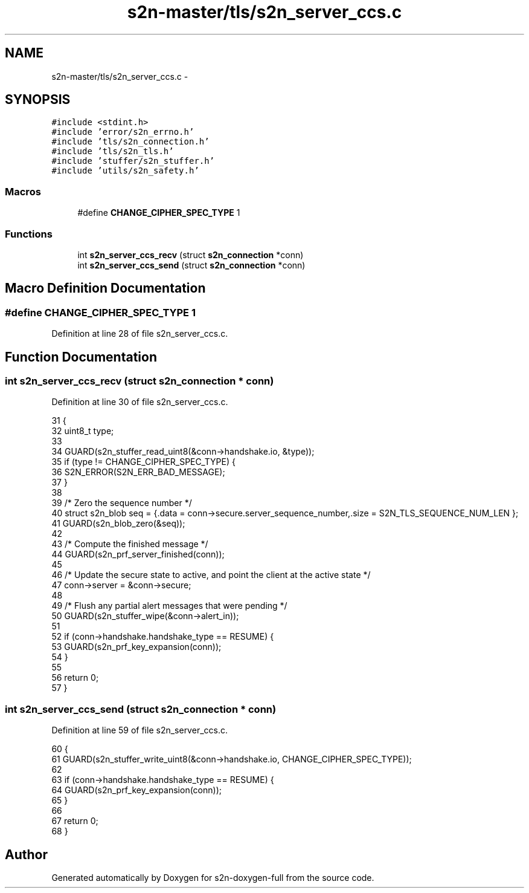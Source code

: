 .TH "s2n-master/tls/s2n_server_ccs.c" 3 "Fri Aug 19 2016" "s2n-doxygen-full" \" -*- nroff -*-
.ad l
.nh
.SH NAME
s2n-master/tls/s2n_server_ccs.c \- 
.SH SYNOPSIS
.br
.PP
\fC#include <stdint\&.h>\fP
.br
\fC#include 'error/s2n_errno\&.h'\fP
.br
\fC#include 'tls/s2n_connection\&.h'\fP
.br
\fC#include 'tls/s2n_tls\&.h'\fP
.br
\fC#include 'stuffer/s2n_stuffer\&.h'\fP
.br
\fC#include 'utils/s2n_safety\&.h'\fP
.br

.SS "Macros"

.in +1c
.ti -1c
.RI "#define \fBCHANGE_CIPHER_SPEC_TYPE\fP   1"
.br
.in -1c
.SS "Functions"

.in +1c
.ti -1c
.RI "int \fBs2n_server_ccs_recv\fP (struct \fBs2n_connection\fP *conn)"
.br
.ti -1c
.RI "int \fBs2n_server_ccs_send\fP (struct \fBs2n_connection\fP *conn)"
.br
.in -1c
.SH "Macro Definition Documentation"
.PP 
.SS "#define CHANGE_CIPHER_SPEC_TYPE   1"

.PP
Definition at line 28 of file s2n_server_ccs\&.c\&.
.SH "Function Documentation"
.PP 
.SS "int s2n_server_ccs_recv (struct \fBs2n_connection\fP * conn)"

.PP
Definition at line 30 of file s2n_server_ccs\&.c\&.
.PP
.nf
31 {
32     uint8_t type;
33 
34     GUARD(s2n_stuffer_read_uint8(&conn->handshake\&.io, &type));
35     if (type != CHANGE_CIPHER_SPEC_TYPE) {
36         S2N_ERROR(S2N_ERR_BAD_MESSAGE);
37     }
38 
39     /* Zero the sequence number */
40     struct s2n_blob seq = {\&.data = conn->secure\&.server_sequence_number,\&.size = S2N_TLS_SEQUENCE_NUM_LEN };
41     GUARD(s2n_blob_zero(&seq));
42 
43     /* Compute the finished message */
44     GUARD(s2n_prf_server_finished(conn));
45 
46     /* Update the secure state to active, and point the client at the active state */
47     conn->server = &conn->secure;
48 
49     /* Flush any partial alert messages that were pending */
50     GUARD(s2n_stuffer_wipe(&conn->alert_in));
51 
52     if (conn->handshake\&.handshake_type == RESUME) {
53         GUARD(s2n_prf_key_expansion(conn));
54     }
55 
56     return 0;
57 }
.fi
.SS "int s2n_server_ccs_send (struct \fBs2n_connection\fP * conn)"

.PP
Definition at line 59 of file s2n_server_ccs\&.c\&.
.PP
.nf
60 {
61     GUARD(s2n_stuffer_write_uint8(&conn->handshake\&.io, CHANGE_CIPHER_SPEC_TYPE));
62 
63     if (conn->handshake\&.handshake_type == RESUME) {
64         GUARD(s2n_prf_key_expansion(conn));
65     }
66 
67     return 0;
68 }
.fi
.SH "Author"
.PP 
Generated automatically by Doxygen for s2n-doxygen-full from the source code\&.
